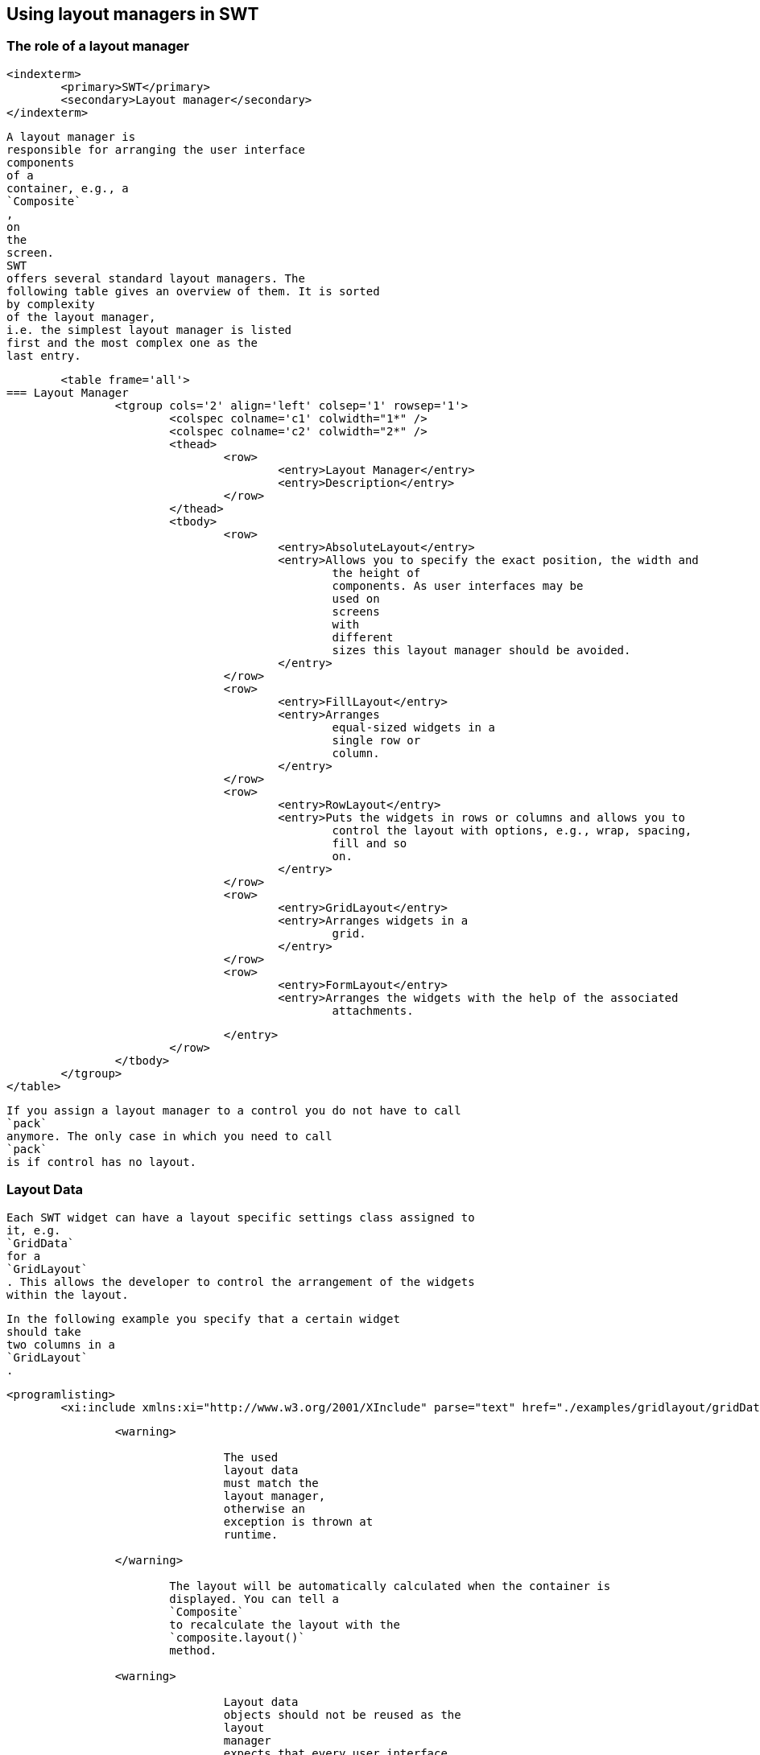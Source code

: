 
== Using layout managers in SWT

=== The role of a layout manager
		
		
		
		
		
		
		<indexterm>
			<primary>SWT</primary>
			<secondary>Layout manager</secondary>
		</indexterm>
		
			A layout manager is
			responsible for arranging the user interface
			components
			of a
			container, e.g., a
			`Composite`
			,
			on
			the
			screen.
			SWT
			offers several standard layout managers. The
			following table gives an overview of them. It is sorted
			by complexity
			of the layout manager,
			i.e. the simplest layout manager is listed
			first and the most complex one as the
			last entry.

			<table frame='all'>
		=== Layout Manager
				<tgroup cols='2' align='left' colsep='1' rowsep='1'>
					<colspec colname='c1' colwidth="1*" />
					<colspec colname='c2' colwidth="2*" />
					<thead>
						<row>
							<entry>Layout Manager</entry>
							<entry>Description</entry>
						</row>
					</thead>
					<tbody>
						<row>
							<entry>AbsoluteLayout</entry>
							<entry>Allows you to specify the exact position, the width and
								the height of
								components. As user interfaces may be
								used on
								screens
								with
								different
								sizes this layout manager should be avoided.
							</entry>
						</row>
						<row>
							<entry>FillLayout</entry>
							<entry>Arranges
								equal-sized widgets in a
								single row or
								column.
							</entry>
						</row>
						<row>
							<entry>RowLayout</entry>
							<entry>Puts the widgets in rows or columns and allows you to
								control the layout with options, e.g., wrap, spacing,
								fill and so
								on.
							</entry>
						</row>
						<row>
							<entry>GridLayout</entry>
							<entry>Arranges widgets in a
								grid.
							</entry>
						</row>
						<row>
							<entry>FormLayout</entry>
							<entry>Arranges the widgets with the help of the associated
								attachments.

							</entry>
						</row>
					</tbody>
				</tgroup>
			</table>
		
		
			If you assign a layout manager to a control you do not have to call
			`pack`
			anymore. The only case in which you need to call
			`pack`
			is if control has no layout.
		
	

=== Layout Data
		

			Each SWT widget can have a layout specific settings class assigned to
			it, e.g.
			`GridData`
			for a
			`GridLayout`
			. This allows the developer to control the arrangement of the widgets
			within the layout.
		
		
			In the following example you specify that a certain widget
			should take
			two columns in a
			`GridLayout`
			.
		
		
			<programlisting>
				<xi:include xmlns:xi="http://www.w3.org/2001/XInclude" parse="text" href="./examples/gridlayout/gridDataExample.txt[]
----
		
		<warning>
			
				The used
				layout data
				must match the
				layout manager,
				otherwise an
				exception is thrown at
				runtime.
			
		</warning>
		
			The layout will be automatically calculated when the container is
			displayed. You can tell a
			`Composite`
			to recalculate the layout with the
			`composite.layout()`
			method.
		
		<warning>
			
				Layout data
				objects should not be reused as the
				layout
				manager
				expects that every user interface
				element has a
				unique
				layout
				data
				object.
			
		</warning>
	

=== FillLayout
		
			`FillLayout`
			divides the available space provided by the container equally to all
			widgets and can be set to
			arrange the widgets
			either
			horizontally (
			`SWT.HORIZONTAL`
			)
			or vertically (
			`SWT.VERTICAL`
			). It also allows you to set the space between the widgets (attribute
			`spacing`
			) and the margins of the widgets to the container via the
			`marginWidth`
			and
			`marginHeight`
			attributes.
		


	

=== RowLayout
		
			`RowLayout`
			orders UI components in a row (
			`SWT.HORIZONTAL`
			) or in a
			column (
			`SWT.VERTICAL`
			).
			`RowLayout`
			supports wrapping of
			fields (field
			`wrap`
			) by default. You can define if widgets should have their
			preferred
			size
			(default)
			or if they should grab the available
			space
			via the field
			`pack`
			. It is also possible to set margins at the top, bottom, left and
			right. If you
			set
			`justify`
			, the widgets will be spread through
			the
			available space.
		
		
			Each element can define its height and width via a
			`RowData`
			element.
		
	

=== GridLayout
		
			`GridLayout`
			allows you to arrange the user interface components in a Grid with a
			certain number of columns. It is also possible to
			specify column and
			row
			spanning.
		

		
			You can use
			`new GridData()`
			and assign properties to the new object. Alternatively you can use
			one of its richer constructors to define certain
			attributes during
			construction. For example via the following constructor.
		

		
			<programlisting language="java">
				<xi:include xmlns:xi="http://www.w3.org/2001/XInclude" parse="text" href="./examples/gridlayout/Constructor.java[]
----
		

		
			The most important attributes are defined in the following table.

			<table frame='all'>
		=== GridData
				<tgroup cols='2' align='left' colsep='1' rowsep='1'>
					<colspec colname='c1' colwidth="1*" />
					<colspec colname='c2' colwidth="2*" />
					<thead>
						<row>
							<entry>Parameter</entry>
							<entry>Description</entry>
						</row>
					</thead>
					<tbody>
						<row>
							<entry>horizontalAlignment</entry>
							<entry>
								Defines how the control is positioned horizontally
								within a
								cell
								(one
								of:
								`SWT.LEFT`
								,
								`SWT.CENTER`
								,
								`SWT.RIGHT`
								, or
								`SWT.FILL`
								).
							</entry>
						</row>
						<row>
							<entry>verticalAlignment</entry>
							<entry>
								Defines how the control is
								positioned vertically within a
								cell
								(one
								of:

								`SWT.TOP`
								,
								`SWT.CENTER`
								,
								`SWT.END`
								,
								`SWT.BOTTOM`
								(treated the same as SWT.END), or
								`SWT.FILL`
								).
							</entry>
						</row>
						<row>
							<entry>grabExcessHorizontalSpace</entry>
							<entry>Defines whether the control is
								extended by the layout
								manager to
								take all
								the
								remaining
								horizontal space.
							</entry>
						</row>
						<row>
							<entry>grabExcessVerticalSpace</entry>
							<entry>Defines whether the control grabs any remaining vertical
								space.
							</entry>
						</row>
						<row>
							<entry>horizontalSpan</entry>
							<entry> Defines the number of column cells
								that the control will
								take
								up.
							</entry>
						</row>
						<row>
							<entry>verticalSpan</entry>
							<entry>Defines the number of row cells that
								the control will take
								up.
							</entry>
						</row>
						<row>
							<entry>heightHint </entry>
							<entry>Defines the preferred height in pixels.
							</entry>
						</row>
						<row>
							<entry>widthHint  </entry>
							<entry>Defines the preferred width in pixels.
							</entry>
						</row>
					</tbody>
				</tgroup>
			</table>
		
		
			If the widget has the
			`grabExcessHorizontalSpace`
			attribute set to true, it will grab available space in its container.
			`SWT.FILL`
			tells the widget to fill the available space.
			Therefore,
			`grabExcessHorizontalSpace`
			and
			`SWT.FILL`
			are often used together.
		
		TIP:
			
				The
				`GridDataFactory`
				class provides static methods for creating
				`GridData`
				objects. The Javadoc of this class contains several examples for it.
			
		</tip>



	

=== Using GridDataFactory
		
			The
			`GridDataFactory`
			class can be used to create
			`GridData`
			objects. This class provides a convenient shorthand for creating and
			initializing GridData. The following listing
			demonstrates its usage
			and compares it with the direct usage of
			`GridData`
			.
		
		
			<programlisting language="java">
				<xi:include xmlns:xi="http://www.w3.org/2001/XInclude" parse="text" href="./examples/gridlayout/GirdDataFactory.java[]
----
		


		
			Unfortunately the
			_SWT Designer_
			does currently not support
			`GridDataFactory`
			, hence the following examples avoid using them.
		
	

=== Triggering a relayout of a Composite
		
			The
			`Composite`
			widget defines the
			`layout`
			method. This method accepts also child widgets and flags. These flags should rarely be used in client code.
		
		<table frame='all'>
	=== Layout flags
			<tgroup cols='2' align='left' colsep='1' rowsep='1'>
				<colspec colname='c1' colwidth="1*" />
				<colspec colname='c2' colwidth="2*" />
				<thead>
					<row>
						<entry>Flag</entry>
						<entry>Description</entry>
					</row>
				</thead>
				<tbody>
					<row>
						<entry>SWT.ALL</entry>
						<entry>Flag forces all descendents to be marked for layout. AFAIK, there's no good reason to ever use this
							flag.
							If it's actually doing something, it could be replaced by a series of calls to requestLayout.
						</entry>
					</row>
					<row>
						<entry>SWT.CHANGED</entry>
						<entry>The flag causes
							subsequent calls to
							Layout.layout(...) to receive true for the second argument, which
							forces
							the layout to recursively
							flush all caches.
							There's no good reason to ever do this. If something changed, the
							layout should have been notified
							via
							Layout.flushCache(control) (which is what happens when you invoke
							requestLayout). This is either a brute-force
							workaround for a stale layout bug or was just unnecessary.
							I can't
							think of any circumstance in which we should keep
							SWT.CHANGED.
						</entry>
					</row>
					<row>
						<entry></entry>
						<entry></entry>
					</row>
				</tbody>
			</tgroup>
		</table>


		-



	
	